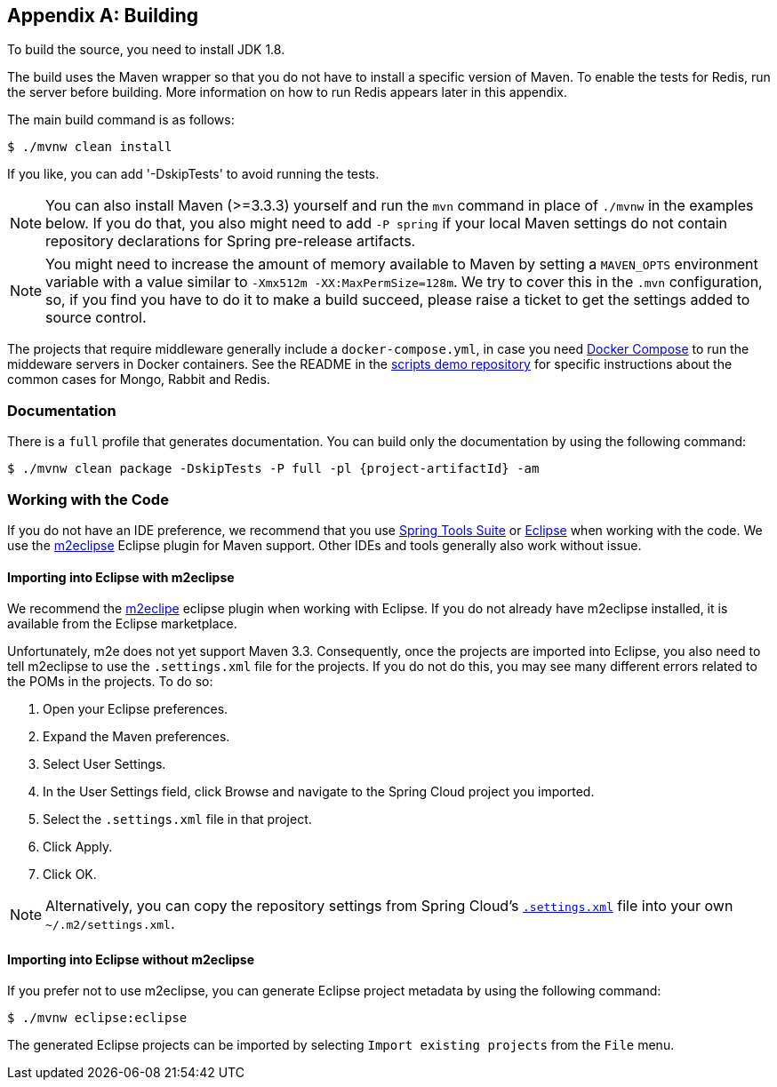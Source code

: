 [appendix]
[[building]]
== Building
To build the source, you need to install JDK 1.8.

The build uses the Maven wrapper so that you do not have to install a specific version of Maven.
To enable the tests for Redis, run the server before building.
More information on how to run Redis appears later in this appendix.

The main build command is as follows:

----
$ ./mvnw clean install
----

If you like, you can add '-DskipTests' to avoid running the tests.

NOTE: You can also install Maven (>=3.3.3) yourself and run the `mvn` command in place of `./mvnw` in the examples below.
If you do that, you also might need to add `-P spring` if your local Maven settings do not contain repository declarations for Spring pre-release artifacts.

NOTE: You might need to increase the amount of memory available to Maven by setting a `MAVEN_OPTS` environment variable with a value similar to `-Xmx512m -XX:MaxPermSize=128m`.
We try to cover this in the `.mvn` configuration, so, if you find you have to do it to make a build succeed, please raise a ticket to get the settings added to source control.


The projects that require middleware generally include a `docker-compose.yml`, in case you need https://docs.docker.com/compose/[Docker Compose] to run the middeware servers in Docker containers.
See the README in the https://github.com/spring-cloud-samples/scripts[scripts demo repository] for specific instructions about the common cases for Mongo, Rabbit and Redis.



=== Documentation

There is a `full` profile that generates documentation. You can build only the documentation by using the following command:

`$ ./mvnw clean package -DskipTests -P full -pl {project-artifactId} -am`



=== Working with the Code

If you do not have an IDE preference, we recommend that you use https://spring.io/tools[Spring Tools Suite] or http://www.eclipse.org[Eclipse] when working with the code.
We use the http://www.eclipse.org/m2e/[m2eclipse] Eclipse plugin for Maven support.
Other IDEs and tools generally also work without issue.



==== Importing into Eclipse with m2eclipse
We recommend the http://www.eclipse.org/m2e/[m2eclipe] eclipse plugin when working with Eclipse.
If you do not already have m2eclipse installed, it is available from the Eclipse marketplace.

Unfortunately, m2e does not yet support Maven 3.3.
Consequently, once the projects are imported into Eclipse, you also need to tell m2eclipse to use the `.settings.xml` file for the projects.
If you do not do this, you may see many different errors related to the POMs in the projects.
To do so:

. Open your Eclipse preferences.
. Expand the Maven preferences.
. Select User Settings.
. In the User Settings field, click Browse and navigate to the Spring Cloud project you imported.
. Select the `.settings.xml` file in that project.
. Click Apply.
. Click OK.

NOTE: Alternatively, you can copy the repository settings from Spring Cloud's https://github.com/spring-cloud/spring-cloud-build/blob/master/.settings.xml[`.settings.xml`] file into your own `~/.m2/settings.xml`.



==== Importing into Eclipse without m2eclipse
If you prefer not to use m2eclipse, you can generate Eclipse project metadata by using the following command:

[indent=0]
----
	$ ./mvnw eclipse:eclipse
----

The generated Eclipse projects can be imported by selecting `Import existing projects`
from the `File` menu.
